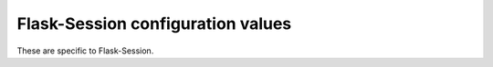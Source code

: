 
Flask-Session configuration values
----------------------------------

These are specific to Flask-Session.

.. py:data:: SESSION_TYPE

   Specifies which type of session interface to use. Built-in session types:

   - **redis**: RedisSessionInterface
   - **memcached**: MemcachedSessionInterface
   - **filesystem**: FileSystemSessionInterface (Deprecated in 0.7.0, will be removed in 1.0.0 in favor of CacheLibSessionInterface)
   - **cachelib**: CacheLibSessionInterface
   - **mongodb**: MongoDBSessionInterface
   - **sqlalchemy**: SqlAlchemySessionInterface

.. py:data:: SESSION_PERMANENT

   Whether use permanent session or not.
   
   Default: ``True``

.. py:data:: SESSION_USE_SIGNER

   Whether sign the session cookie sid or not, if set to ``True``, you have to set :attr:`flask.Flask.secret_key`.

   .. note::
       This feature is historical and generally only relevant if you are using client-side sessions ie. not Flask-Session. SESSION_ID_LENGTH provides the relevant entropy for session identifiers.
   
   Default: ``False``

.. py:data:: SESSION_KEY_PREFIX

   A prefix that is added before all session keys. This makes it easier to use the same backend storage server for different apps.
   
   Default: ``'session:'``

.. py:data:: SESSION_ID_LENGTH

   The length of the session identifier in bytes (of entropy).
   
   Default: ``32``

.. py:data:: SESSION_SERIALIZATION_FORMAT
   
   The serialization format to use. Can be 'msgpack' or 'json'. Set to 'msgpack' for a more efficient serialization format. Set to 'json' for a human-readable format.
   
   Default: ``'msgpack'``

.. versionadded:: 0.7.0
    ``SESSION_SERIALIZATION_FORMAT``

.. versionadded:: 0.6
    ``SESSION_ID_LENGTH``
